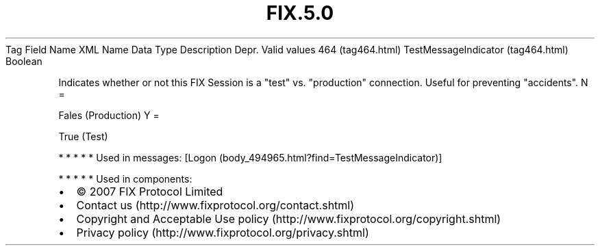.TH FIX.5.0 "" "" "Tag #464"
Tag
Field Name
XML Name
Data Type
Description
Depr.
Valid values
464 (tag464.html)
TestMessageIndicator (tag464.html)
Boolean
.PP
Indicates whether or not this FIX Session is a "test" vs.
"production" connection. Useful for preventing "accidents".
N
=
.PP
Fales (Production)
Y
=
.PP
True (Test)
.PP
   *   *   *   *   *
Used in messages:
[Logon (body_494965.html?find=TestMessageIndicator)]
.PP
   *   *   *   *   *
Used in components:

.PD 0
.P
.PD

.PP
.PP
.IP \[bu] 2
© 2007 FIX Protocol Limited
.IP \[bu] 2
Contact us (http://www.fixprotocol.org/contact.shtml)
.IP \[bu] 2
Copyright and Acceptable Use policy (http://www.fixprotocol.org/copyright.shtml)
.IP \[bu] 2
Privacy policy (http://www.fixprotocol.org/privacy.shtml)

